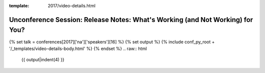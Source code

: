 :template: 2017/video-details.html

Unconference Session: Release Notes: What's Working (and Not Working) for You?
==============================================================================

{% set talk = conferences[2017]['na']['speakers'][16] %}
{% set output %}
{% include conf_py_root + '/_templates/video-details-body.html' %}
{% endset %}
.. raw:: html

    {{ output|indent(4) }}
